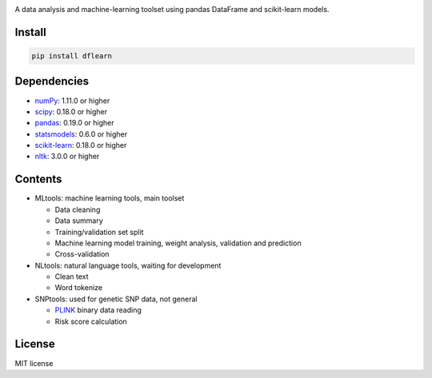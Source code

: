 |Latest Release| |License| |Build Status|

A data analysis and machine-learning toolset using pandas DataFrame and scikit-learn models.

Install
=======

.. code:: sh

    pip install dflearn

Dependencies
============

-  `numPy <http://www.numpy.org>`__: 1.11.0 or higher
-  `scipy <https://www.scipy.org/>`__: 0.18.0 or higher
-  `pandas <http://pandas.pydata.org/>`__: 0.19.0 or higher
-  `statsmodels <http://www.statsmodels.org/>`__: 0.6.0 or higher
-  `scikit-learn <http://scikit-learn.org/>`__: 0.18.0 or higher
-  `nltk <http://www.nltk.org/>`__: 3.0.0 or higher

Contents
========

-  MLtools: machine learning tools, main toolset

   -  Data cleaning
   -  Data summary
   -  Training/validation set split
   -  Machine learning model training, weight analysis, validation and prediction
   -  Cross-validation

-  NLtools: natural language tools, waiting for development

   -  Clean text
   -  Word tokenize

-  SNPtools: used for genetic SNP data, not general

   -  `PLINK <https://www.cog-genomics.org/plink2>`__ binary data reading
   -  Risk score calculation

License
=======

MIT license

.. |Latest Release| image:: https://img.shields.io/pypi/v/dflearn.svg
.. |License| image:: https://img.shields.io/pypi/l/dflearn.svg
.. |Build Status| image:: https://travis-ci.org/founderfan/DFlearn.svg?branch=master
